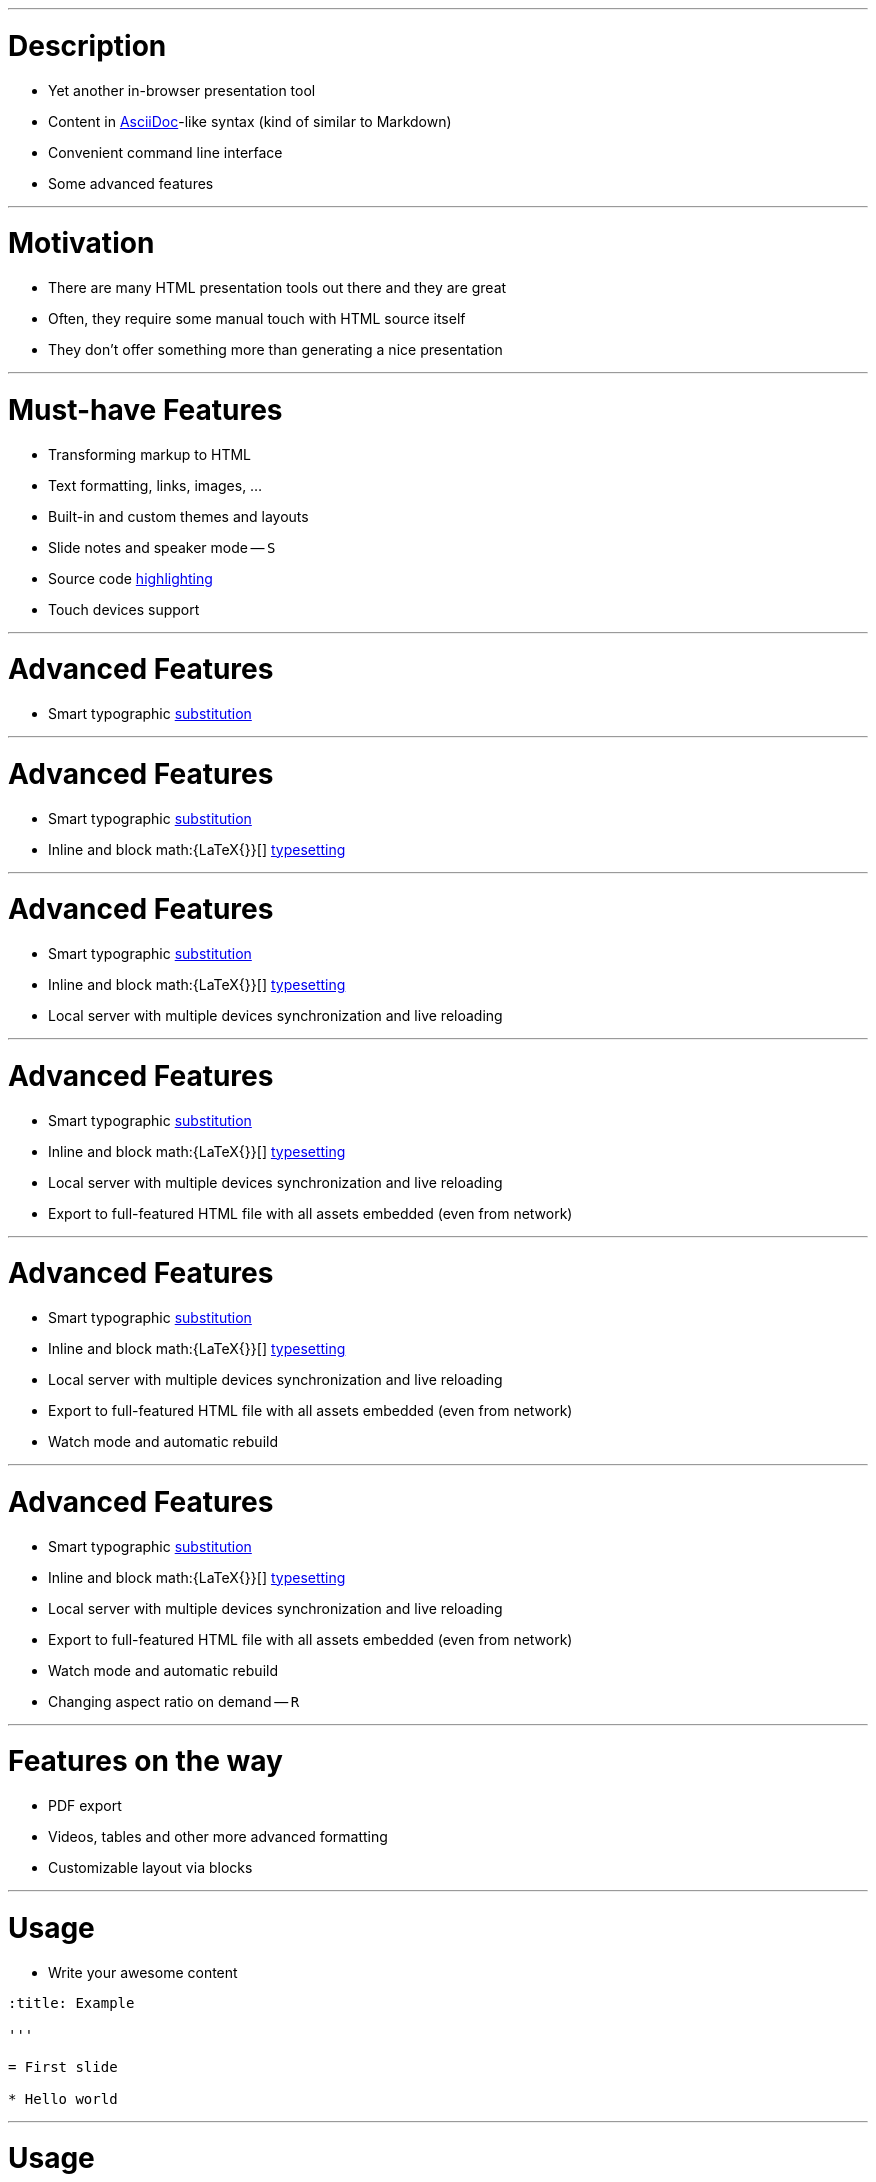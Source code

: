 :title: Preleganto Introduction
:ratio: 4:3

'''

= Description

* Yet another in-browser presentation tool
* Content in link:http://asciidoctor.org/[AsciiDoc]-like syntax (kind of similar
  to Markdown)
* Convenient command line interface
* Some advanced features

// There are many of presentation tools out there
// AsciiDoc has more syntactic features than Markdown

'''

= Motivation

* There are many HTML presentation tools out there and they are great
* Often, they require some manual touch with HTML source itself
* They don't offer something more than generating a nice presentation

// I was frustrated by the solution I was using
// I needed something more

'''

= Must-have Features

* Transforming markup to HTML
* Text formatting, links, images, ...
* Built-in and custom themes and layouts
* Slide notes and speaker mode -- `S`
* Source code link:https://github.com/PrismJS/prism[highlighting]
* Touch devices support

// These features must be in every presentation tool

'''

= Advanced Features

* Smart typographic link:https://github.com/pnevyk/tipograph[substitution]

'''
:previous-slide-number:

= Advanced Features

* Smart typographic link:https://github.com/pnevyk/tipograph[substitution]
* Inline and block math:{LaTeX{}}[]
  link:https://github.com/Khan/KaTeX[typesetting]

'''
:previous-slide-number:

= Advanced Features

* Smart typographic link:https://github.com/pnevyk/tipograph[substitution]
* Inline and block math:{LaTeX{}}[]
  link:https://github.com/Khan/KaTeX[typesetting]
* Local server with multiple devices synchronization and live reloading

'''
:previous-slide-number:

= Advanced Features

* Smart typographic link:https://github.com/pnevyk/tipograph[substitution]
* Inline and block math:{LaTeX{}}[]
  link:https://github.com/Khan/KaTeX[typesetting]
* Local server with multiple devices synchronization and live reloading
* Export to full-featured HTML file with all assets embedded (even from network)

'''
:previous-slide-number:

= Advanced Features

* Smart typographic link:https://github.com/pnevyk/tipograph[substitution]
* Inline and block math:{LaTeX{}}[]
  link:https://github.com/Khan/KaTeX[typesetting]
* Local server with multiple devices synchronization and live reloading
* Export to full-featured HTML file with all assets embedded (even from network)
* Watch mode and automatic rebuild

'''
:previous-slide-number:

= Advanced Features

* Smart typographic link:https://github.com/pnevyk/tipograph[substitution]
* Inline and block math:{LaTeX{}}[]
  link:https://github.com/Khan/KaTeX[typesetting]
* Local server with multiple devices synchronization and live reloading
* Export to full-featured HTML file with all assets embedded (even from network)
* Watch mode and automatic rebuild
* Changing aspect ratio on demand -- `R`

'''

= Features on the way

* PDF export
* Videos, tables and other more advanced formatting
* Customizable layout via blocks

'''

= Usage

* Write your awesome content

[source, asciidoc]
----
:title: Example

'''

= First slide

* Hello world
----

'''

= Usage

* Use preleganto for the rest

[source, bash]
----
# basic build
preleganto build --input example.adoc
----

[source, bash]
----
# local server
preleganto serve --input example.adoc
----

'''

= Installation

. You need link:https://nodejs.org/en/[Node.js] (at least 8.0.0) with NPM
. Install preleganto: `npm install -g preleganto`
. That's it!

// Some modern JavaScript features are used and they are not supported by older versions

'''

= Next steps

* See the project on link:https://github.com/pnevyk/preleganto[GitHub]
* Read the link:https://github.com/pnevyk/preleganto/tree/develop/docs[documentation]
